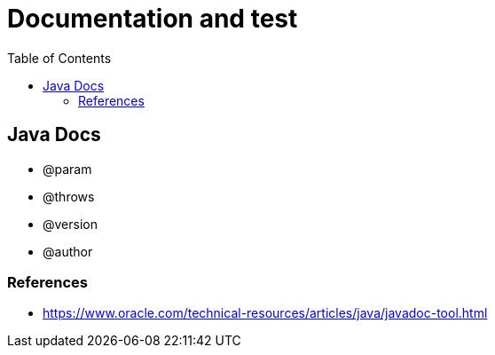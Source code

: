 = Documentation and test
:toc: auto

== Java Docs

- @param
- @throws
- @version
- @author


=== References

- https://www.oracle.com/technical-resources/articles/java/javadoc-tool.html